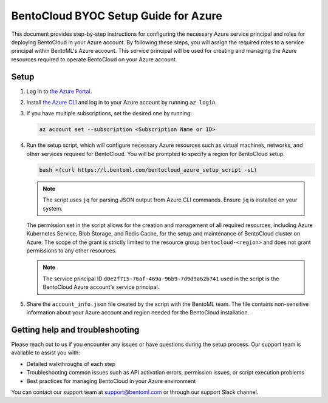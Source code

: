 =====================================
BentoCloud BYOC Setup Guide for Azure
=====================================


This document provides step-by-step instructions for configuring the necessary Azure service principal and roles for deploying BentoCloud in your Azure account. By following these steps, you will assign the required roles to a service principal within BentoML's Azure account. This service principal will be used for creating and managing the Azure resources required to operate BentoCloud on your Azure account.

Setup
-----

1. Log in to `the Azure Portal <https://azure.microsoft.com/en-us/get-started/azure-portal>`_.
2. Install `the Azure CLI <https://learn.microsoft.com/en-us/cli/azure/install-azure-cli>`_ and log in to your Azure account by running ``az login``.
3. If you have multiple subscriptions, set the desired one by running:

   .. code-block:: bash

      az account set --subscription <Subscription Name or ID>

4. Run the setup script, which will configure necessary Azure resources such as virtual machines, networks, and other services required for BentoCloud. You will be prompted to specify a region for BentoCloud setup.

   .. code-block:: bash

      bash <(curl https://l.bentoml.com/bentocloud_azure_setup_script -sL)

   .. note::

      The script uses ``jq`` for parsing JSON output from Azure CLI commands. Ensure ``jq`` is installed on your system.

   The permission set in the script allows for the creation and management of all required resources, including Azure Kubernetes Service, Blob Storage, and Redis Cache, for the setup and maintenance of BentoCloud cluster on Azure. The scope of the grant is strictly limited to the resource group ``bentocloud-<region>`` and does not grant permissions to any other resources.

   .. note::

      The service principal ID ``d0e2f715-76af-469a-96b9-7d9d9a62b741`` used in the script is the BentoCloud Azure account's service principal.

5. Share the ``account_info.json`` file created by the script with the BentoML team. The file contains non-sensitive information about your Azure account and region needed for the BentoCloud installation.

Getting help and troubleshooting
--------------------------------

Please reach out to us if you encounter any issues or have questions during the setup process. Our support team is available to assist you with:

- Detailed walkthroughs of each step
- Troubleshooting common issues such as API activation errors, permission issues, or script execution problems
- Best practices for managing BentoCloud in your Azure environment

You can contact our support team at support@bentoml.com or through our support Slack channel.
